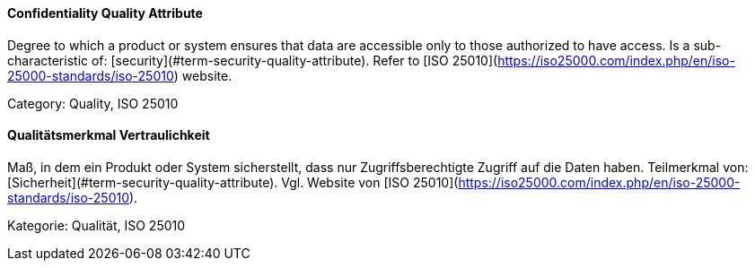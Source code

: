 // tag::EN[]
==== Confidentiality Quality Attribute
Degree to which a product or system ensures that data are accessible only to those authorized to have access.
Is a sub-characteristic of: [security](#term-security-quality-attribute).
Refer to [ISO 25010](https://iso25000.com/index.php/en/iso-25000-standards/iso-25010) website.

Category: Quality, ISO 25010


// end::EN[]

// tag::DE[]
==== Qualitätsmerkmal Vertraulichkeit

Maß, in dem ein Produkt oder System sicherstellt, dass nur
Zugriffsberechtigte Zugriff auf die Daten haben. Teilmerkmal von:
[Sicherheit](#term-security-quality-attribute). Vgl. Website von [ISO
25010](https://iso25000.com/index.php/en/iso-25000-standards/iso-25010).

Kategorie: Qualität, ISO 25010



// end::DE[]

